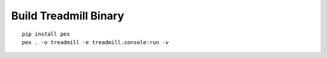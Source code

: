 =================================================
Build Treadmill Binary
=================================================
::

   pip install pex
   pex . -o treadmill -e treadmill.console:run -v
